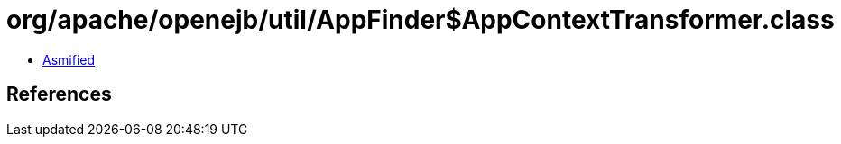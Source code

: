 = org/apache/openejb/util/AppFinder$AppContextTransformer.class

 - link:AppFinder$AppContextTransformer-asmified.java[Asmified]

== References

